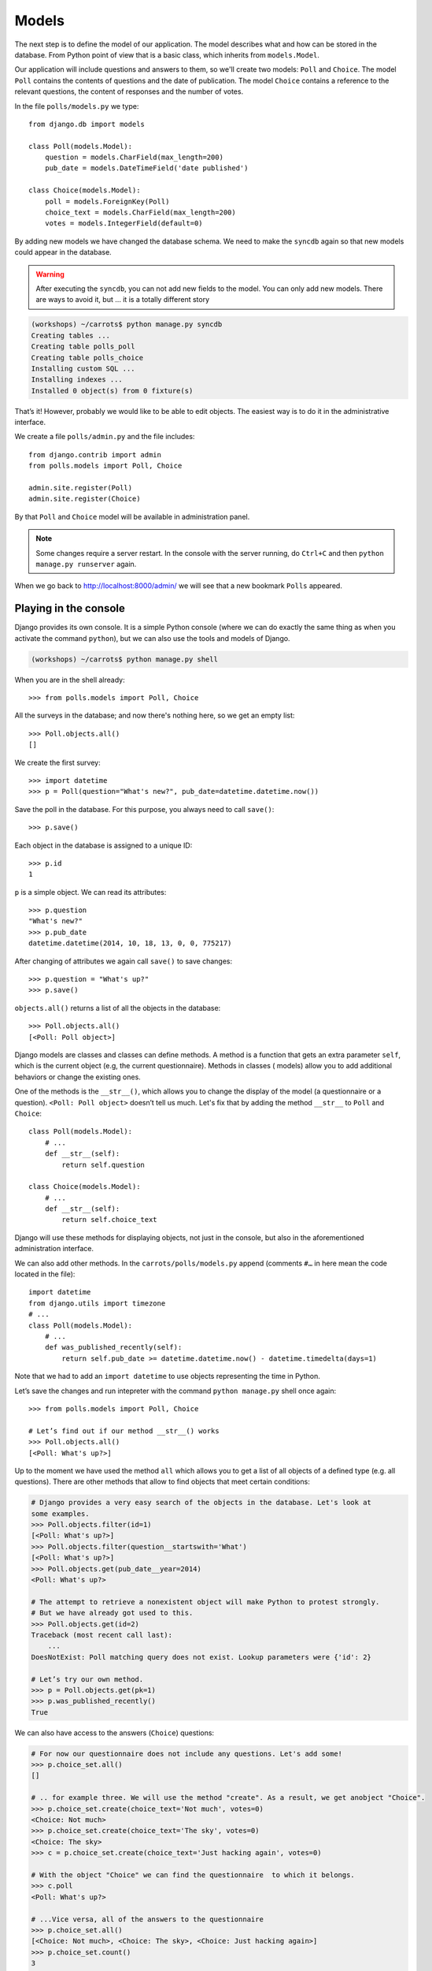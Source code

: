 
Models
======

The next step is to define the model of our application. The model describes what and how can be 
stored in the database. From Python point of view that is a basic class, which inherits from ``models.Model``. 

Our application will include questions and answers to them, so we'll create two models: ``Poll`` and ``Choice``. The model ``Poll`` contains the contents of questions and the date of publication. The model 
``Choice`` contains a reference to the relevant questions, the content of responses and the number of 
votes.

In the file ``polls/models.py`` we type::

    from django.db import models

    class Poll(models.Model):
        question = models.CharField(max_length=200)
        pub_date = models.DateTimeField('date published')

    class Choice(models.Model):
        poll = models.ForeignKey(Poll)
        choice_text = models.CharField(max_length=200)
        votes = models.IntegerField(default=0)

By adding new models we have changed the database schema. We need to make the ``syncdb`` again so that 
new models could appear in the database.

.. warning::
    After executing the ``syncdb``, you can not add new fields to the model. You can only add new models. There are ways to avoid it, but … it is a totally different story

.. code-block:: sh

   (workshops) ~/carrots$ python manage.py syncdb
   Creating tables ...
   Creating table polls_poll
   Creating table polls_choice
   Installing custom SQL ...
   Installing indexes ...
   Installed 0 object(s) from 0 fixture(s)

That’s it! However, probably we would like to be able to edit objects. The easiest way is to do it in 
the administrative interface.

We create a file ``polls/admin.py`` and the file includes::

    from django.contrib import admin
    from polls.models import Poll, Choice

    admin.site.register(Poll)
    admin.site.register(Choice)

By that ``Poll`` and ``Choice`` model will be available in administration panel.  

.. note::

    Some changes require a server restart. In the console with the server
    running, do ``Ctrl+C`` and then ``python manage.py runserver`` again.

When we go back to http://localhost:8000/admin/ we will see that a new bookmark ``Polls`` appeared.


Playing in the console
----------------------

Django provides its own console. It is a simple Python console (where we can do exactly the same thing 
as when you activate the command ``python``), but we can also use the tools and models of Django.

.. code-block:: sh

   (workshops) ~/carrots$ python manage.py shell

When you are in the shell already::

    >>> from polls.models import Poll, Choice

All the surveys in the database; and now there's nothing here, so we get an empty list::

    >>> Poll.objects.all()
    []

We create the first survey::

    >>> import datetime
    >>> p = Poll(question="What's new?", pub_date=datetime.datetime.now())

Save the poll in the database. For this purpose, you always need to call ``save()``::

    >>> p.save()

Each object in the database is assigned to a unique ID::

    >>> p.id
    1

``p`` is a simple object. We can read its attributes::

    >>> p.question
    "What's new?"
    >>> p.pub_date
    datetime.datetime(2014, 10, 18, 13, 0, 0, 775217)

After changing of attributes we again call ``save()`` to save changes::

    >>> p.question = "What's up?"
    >>> p.save()

``objects.all()`` returns a list of all the objects in the database::

    >>> Poll.objects.all()
    [<Poll: Poll object>]

Django models are classes and classes can define methods. A method is a function that gets an extra 
parameter ``self``, which is the current object (e.g, the current questionnaire). Methods in classes (
models) allow you to add additional behaviors or change the existing ones.

One of the methods is the ``__str__()``, which allows you to change the display of the model (a 
questionnaire or a question). ``<Poll: Poll object>`` doesn’t tell us much. Let's fix that by adding the 
method ``__str__`` to ``Poll`` and ``Choice``::

    class Poll(models.Model):
        # ...
        def __str__(self):
            return self.question

    class Choice(models.Model):
        # ...
        def __str__(self):
            return self.choice_text

Django will use these methods for displaying objects, not just in the console, but also in the 
aforementioned administration interface.

We can also add other methods.  In the ``carrots/polls/models.py`` append (comments ``#…`` in here 
mean the code located in the file)::

    import datetime
    from django.utils import timezone
    # ...
    class Poll(models.Model):
        # ...
        def was_published_recently(self):
            return self.pub_date >= datetime.datetime.now() - datetime.timedelta(days=1)

Note that we had to add an ``import datetime`` to use objects representing the time in Python.

Let’s save the changes and run intepreter with the command ``python manage.py`` shell once again::

    >>> from polls.models import Poll, Choice

    # Let’s find out if our method __str__() works
    >>> Poll.objects.all()
    [<Poll: What's up?>]

Up to the moment we have used the method ``all`` which allows you to get a list of all objects of a 
defined type (e.g. all questions). There are other methods that allow to find objects that meet 
certain conditions:

.. code-block:: python

    # Django provides a very easy search of the objects in the database. Let's look at
    some examples.
    >>> Poll.objects.filter(id=1)
    [<Poll: What's up?>]
    >>> Poll.objects.filter(question__startswith='What')
    [<Poll: What's up?>]
    >>> Poll.objects.get(pub_date__year=2014)
    <Poll: What's up?>

    # The attempt to retrieve a nonexistent object will make Python to protest strongly.
    # But we have already got used to this.
    >>> Poll.objects.get(id=2)
    Traceback (most recent call last):
        ...
    DoesNotExist: Poll matching query does not exist. Lookup parameters were {'id': 2}

    # Let’s try our own method.
    >>> p = Poll.objects.get(pk=1)
    >>> p.was_published_recently()
    True

We can also have access to the answers (``Choice``) questions:

.. code-block:: python

    # For now our questionnaire does not include any questions. Let's add some!
    >>> p.choice_set.all()
    []

    # .. for example three. We will use the method "create". As a result, we get anobject "Choice".
    >>> p.choice_set.create(choice_text='Not much', votes=0)
    <Choice: Not much>
    >>> p.choice_set.create(choice_text='The sky', votes=0)
    <Choice: The sky>
    >>> c = p.choice_set.create(choice_text='Just hacking again', votes=0)

    # With the object "Choice" we can find the questionnaire  to which it belongs.
    >>> c.poll
    <Poll: What's up?>

    # ...Vice versa, all of the answers to the questionnaire
    >>> p.choice_set.all()
    [<Choice: Not much>, <Choice: The sky>, <Choice: Just hacking again>]
    >>> p.choice_set.count()
    3

    # And now something more difficult. What does this question do?
    >>> Choice.objects.filter(poll__pub_date__year=2014)
    [<Choice: Not much>, <Choice: The sky>, <Choice: Just hacking again>]

    # Finally, let's remove one of the questions. Use method ``delete``.
    >>> c = p.choice_set.filter(choice_text__startswith='Just hacking')
    >>> c.delete()

Summary
-------

* We are creating models by defining classes inheriting from ``models.Model`` in ``polls/models.py file``.
* After new model creation we have to remember to run python ``manage.py syncdb``.
* To download every object in the model::

    Poll.objects.all()

* To download the object which satisfies the condition::

    Poll.objects.filter(question__startswith='What')

* To download single object::

    Poll.objects.get(id=2)

